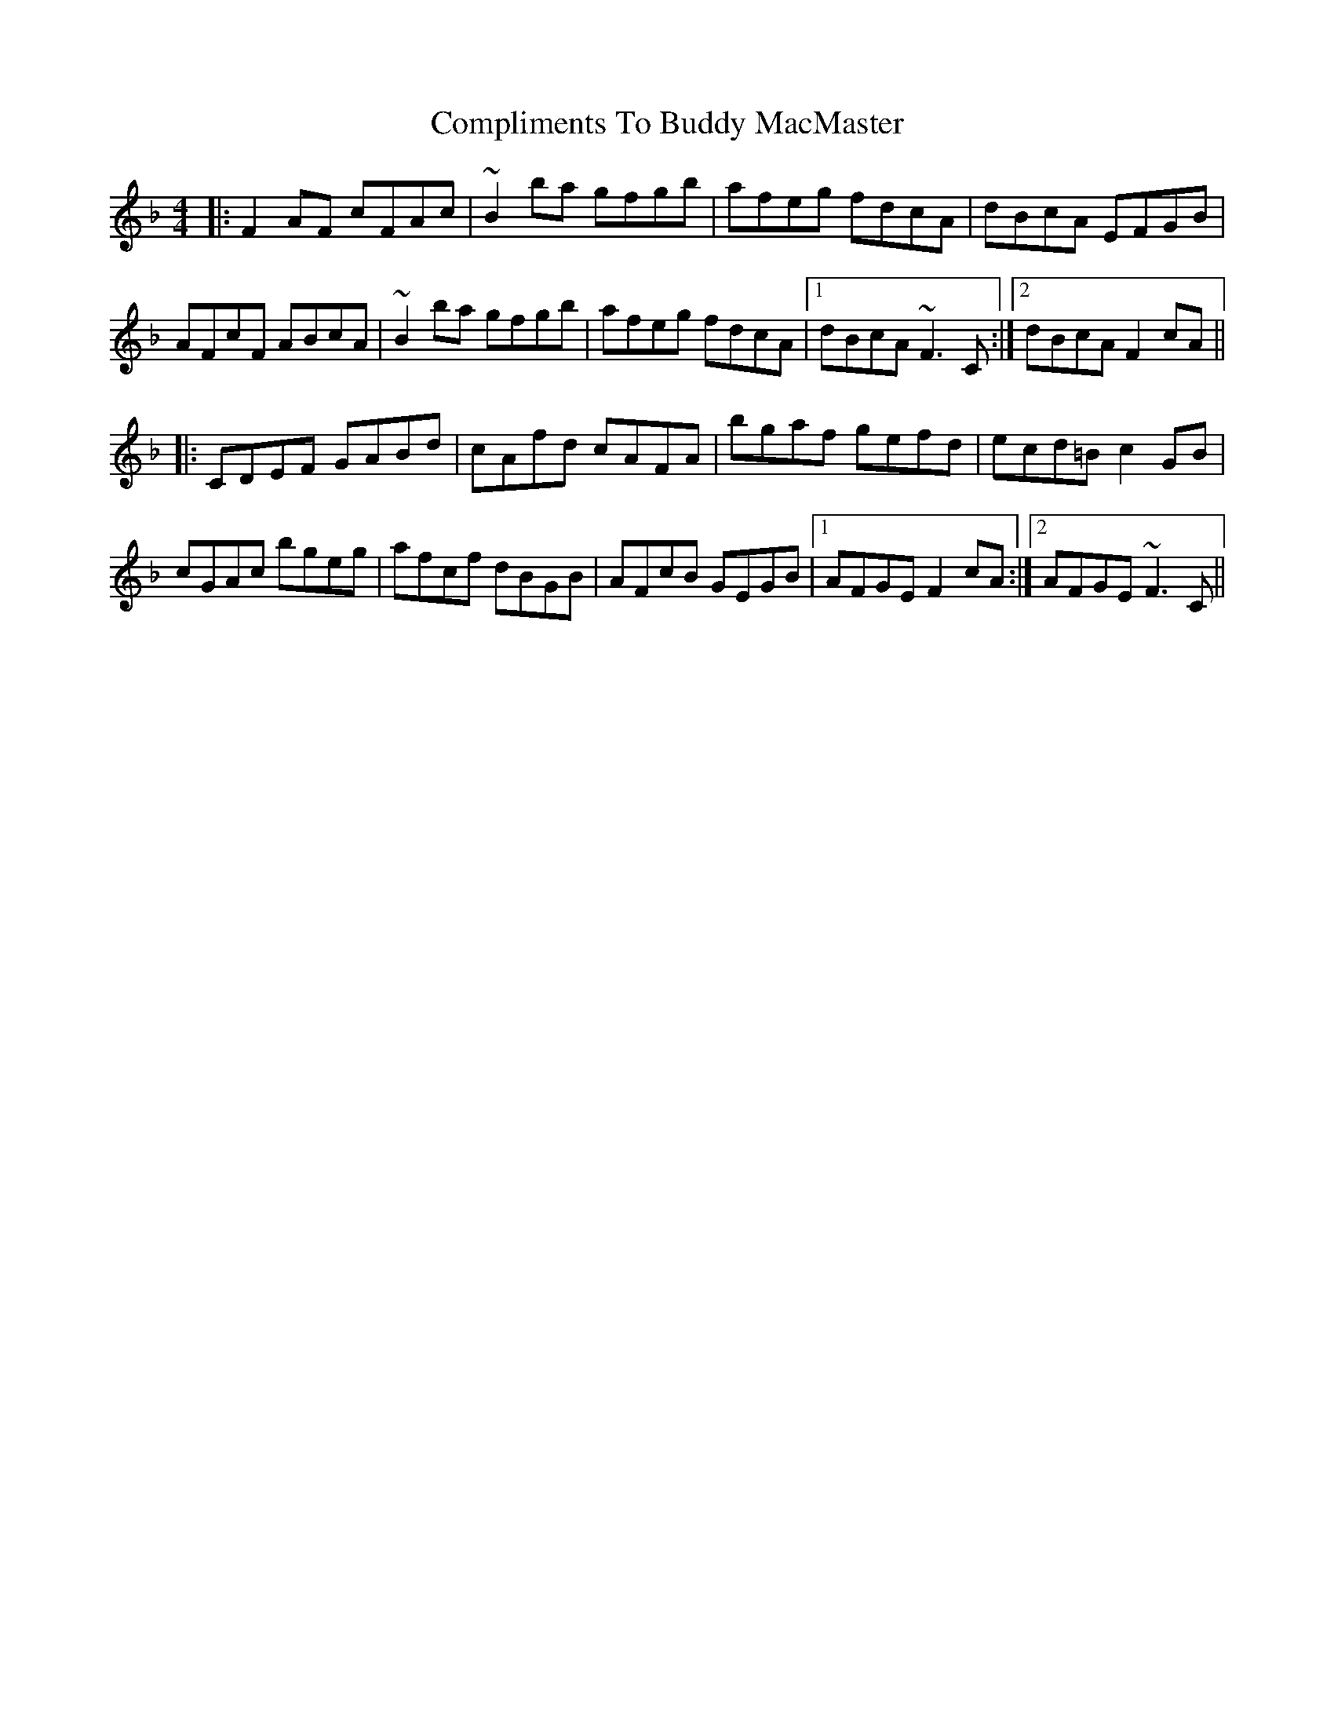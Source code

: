 X: 7864
T: Compliments To Buddy MacMaster
R: reel
M: 4/4
K: Fmajor
|:F2 AF cFAc|~B2 ba gfgb|afeg fdcA|dBcA EFGB|
AFcF ABcA|~B2 ba gfgb|afeg fdcA|1 dBcA ~F3C:|2 dBcA F2 cA||
|:CDEF GABd|cAfd cAFA|bgaf gefd|ecd=B c2 GB|
cGAc bgeg|afcf dBGB|AFcB GEGB|1 AFGE F2 cA:|2 AFGE ~F3C||

